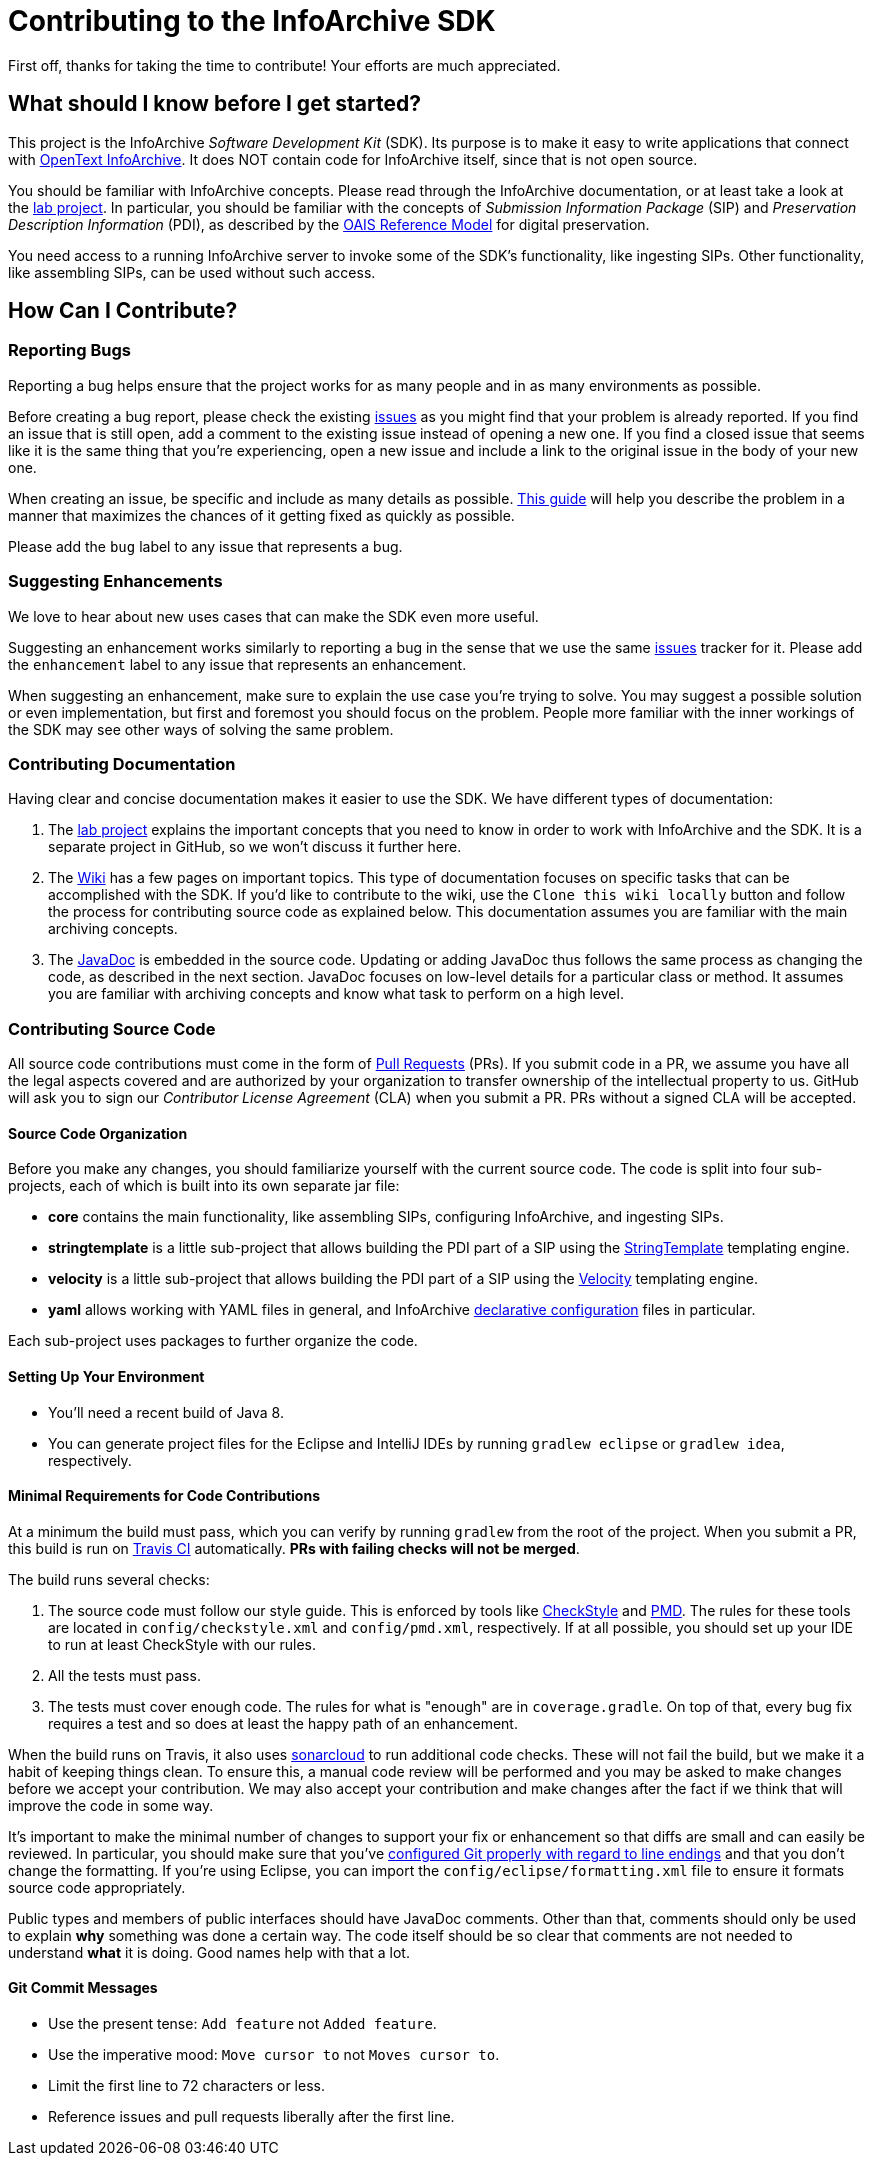 = Contributing to the InfoArchive SDK

First off, thanks for taking the time to contribute! Your efforts are much appreciated.


== What should I know before I get started?

This project is the InfoArchive _Software Development Kit_ (SDK). Its purpose is to make it easy to write applications
that connect with http://documentum.opentext.com/infoarchive/[OpenText InfoArchive]. It does NOT contain code for
InfoArchive itself, since that is not open source.

You should be familiar with InfoArchive concepts. Please read through the InfoArchive documentation, or at least take a
look at the https://github.com/Enterprise-Content-Management/infoarchive-sip-sdk-lab[lab project]. In particular, you
should be familiar with the concepts of _Submission Information Package_ (SIP) and _Preservation Description Information_
(PDI), as described by the http://www.oais.info/[OAIS Reference Model] for digital preservation.

You need access to a running InfoArchive server to invoke some of the SDK's functionality, like ingesting SIPs. Other
functionality, like assembling SIPs, can be used without such access.


== How Can I Contribute?

=== Reporting Bugs

Reporting a bug helps ensure that the project works for as many people and in as many environments as possible.

Before creating a bug report, please check the existing 
https://github.com/Enterprise-Content-Management/infoarchive-sip-sdk/issues[issues] as you might find that your problem
is already reported. If you find an issue that is still open, add a comment to the existing issue instead of opening a
new one. If you find a closed issue that seems like it is the same thing that you're experiencing, open a new issue and
include a link to the original issue in the body of your new one.

When creating an issue, be specific and include as many details as possible. 
https://www.chiark.greenend.org.uk/~sgtatham/bugs.html[This guide] will help you describe the problem in a manner that
maximizes the chances of it getting fixed as quickly as possible.

Please add the `bug` label to any issue that represents a bug.


=== Suggesting Enhancements

We love to hear about new uses cases that can make the SDK even more useful.

Suggesting an enhancement works similarly to reporting a bug in the sense that we use the same
https://github.com/Enterprise-Content-Management/infoarchive-sip-sdk/issues[issues] tracker for it.
Please add the `enhancement` label to any issue that represents an enhancement.

When suggesting an enhancement, make sure to explain the use case you're trying to solve. You may suggest a possible
solution or even implementation, but first and foremost you should focus on the problem. People more familiar with the
inner workings of the SDK may see other ways of solving the same problem.


=== Contributing Documentation

Having clear and concise documentation makes it easier to use the SDK. We have different types of documentation:

. The https://github.com/Enterprise-Content-Management/infoarchive-sip-sdk-lab[lab project] explains the important 
concepts that you need to know in order to work with InfoArchive and the SDK. It is a separate project in GitHub, so
we won't discuss it further here.
. The https://github.com/Enterprise-Content-Management/infoarchive-sip-sdk/wiki[Wiki] has a few pages on important
topics. This type of documentation focuses on specific tasks that can be accomplished with the SDK. If you'd like to
contribute to the wiki, use the `Clone this wiki locally` button and follow the process for contributing source code 
as explained below. This documentation assumes you are familiar with the main archiving concepts.
. The http://www.javadoc.io/doc/com.opentext.ia/infoarchive-sdk-core/[JavaDoc] is embedded in the source code. Updating
or adding JavaDoc thus follows the same process as changing the code, as described in the next section. JavaDoc focuses
on low-level details for a particular class or method. It assumes you are familiar with archiving concepts and know
what task to perform on a high level.


=== Contributing Source Code

All source code contributions must come in the form of https://help.github.com/articles/about-pull-requests/[Pull Requests]
(PRs). If you submit code in a PR, we assume you have all the legal aspects covered and are authorized by your 
organization to transfer ownership of the intellectual property to us. GitHub will ask you to sign our 
_Contributor License Agreement_ (CLA) when you submit a PR. PRs without a signed CLA will be accepted.


==== Source Code Organization 

Before you make any changes, you should familiarize yourself with the current source code. The code is split into four 
sub-projects, each of which is built into its own separate jar file:

- *core* contains the main functionality, like assembling SIPs, configuring InfoArchive, and ingesting SIPs.
- *stringtemplate* is a little sub-project that allows building the PDI part of a SIP using the
http://www.stringtemplate.org/[StringTemplate] templating engine.
- *velocity* is a little sub-project that allows building the PDI part of a SIP using the
http://velocity.apache.org/[Velocity] templating engine.
- *yaml* allows working with YAML files in general, and InfoArchive 
https://github.com/Enterprise-Content-Management/infoarchive-sip-sdk/wiki/Declarative-Configuration[declarative configuration]
files in particular.

Each sub-project uses packages to further organize the code.


==== Setting Up Your Environment

- You'll need a recent build of Java 8.
- You can generate project files for the Eclipse and IntelliJ IDEs by running `gradlew eclipse` or `gradlew idea`,
respectively.


==== Minimal Requirements for Code Contributions

At a minimum the build must pass, which you can verify by running `gradlew` from the root of the project. When you
submit a PR, this build is run on https://travis-ci.org/Enterprise-Content-Management/infoarchive-sip-sdk[Travis CI]
automatically. *PRs with failing checks will not be merged*.

The build runs several checks:

. The source code must follow our style guide. This is enforced by tools like
http://checkstyle.sourceforge.net/[CheckStyle] and https://pmd.github.io/[PMD]. The rules for these tools are located
in `config/checkstyle.xml` and `config/pmd.xml`, respectively. If at all possible, you should set up your IDE to
run at least CheckStyle with our rules.
. All the tests must pass.
. The tests must cover enough code. The rules for what is "enough" are in `coverage.gradle`. On top of that, every
bug fix requires a test and so does at least the happy path of an enhancement.

When the build runs on Travis, it also uses https://sonarcloud.io/dashboard?id=com.opentext.ia:infoarchive-sdk[sonarcloud]
to run additional code checks. These will not fail the build, but we make it a habit of keeping things clean. To ensure
this, a manual code review will be performed and you may be asked to make changes before we accept your contribution.
We may also accept your contribution and make changes after the fact if we think that will improve the code in some way.

It's important to make the minimal number of changes to support your fix or enhancement so that diffs are small and can
easily be reviewed. In particular, you should make sure that you've
https://help.github.com/articles/dealing-with-line-endings/[configured Git properly with regard to line endings] and
that you don't change the formatting.  If you're using Eclipse, you can import the `config/eclipse/formatting.xml`
file to ensure it formats source code appropriately.

Public types and members of public interfaces should have JavaDoc comments. Other than that, comments should only be 
used to explain *why* something was done a certain way. The code itself should be so clear that comments are not needed
to understand *what* it is doing. Good names help with that a lot.


==== Git Commit Messages

- Use the present tense: `Add feature` not `Added feature`.
- Use the imperative mood: `Move cursor to` not `Moves cursor to`.
- Limit the first line to 72 characters or less.
- Reference issues and pull requests liberally after the first line.
